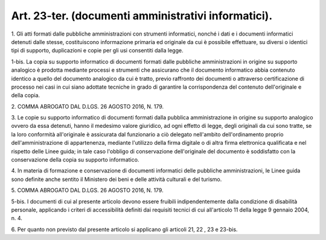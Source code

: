 .. _art23-ter:

Art. 23-ter. (documenti amministrativi informatici).
^^^^^^^^^^^^^^^^^^^^^^^^^^^^^^^^^^^^^^^^^^^^^^^^^^^^



1\. Gli atti formati dalle pubbliche amministrazioni con strumenti informatici, nonché i dati e i documenti informatici detenuti dalle stesse, costituiscono informazione primaria ed originale da cui è possibile effettuare, su diversi o identici tipi di supporto, duplicazioni e copie per gli usi consentiti dalla legge.

1-bis\. La copia su supporto informatico di documenti formati dalle pubbliche amministrazioni in origine su supporto analogico è prodotta mediante processi e strumenti che assicurano che il documento informatico abbia contenuto identico a quello del documento analogico da cui è tratto, previo raffronto dei documenti o attraverso certificazione di processo nei casi in cui siano adottate tecniche in grado di garantire la corrispondenza del contenuto dell'originale e della copia.

2\. COMMA ABROGATO DAL D.LGS. 26 AGOSTO 2016, N. 179.

3\. Le copie su supporto informatico di documenti formati dalla pubblica amministrazione in origine su supporto analogico ovvero da essa detenuti, hanno il medesimo valore giuridico, ad ogni effetto di legge, degli originali da cui sono tratte, se la loro conformità all'originale è assicurata dal funzionario a ciò delegato nell'ambito dell'ordinamento proprio dell'amministrazione di appartenenza, mediante l'utilizzo della firma digitale o di altra firma elettronica qualificata e nel rispetto delle Linee guida; in tale caso l'obbligo di conservazione dell'originale del documento è soddisfatto con la conservazione della copia su supporto informatico.

4\. In materia di formazione e conservazione di documenti informatici delle pubbliche amministrazioni, le Linee guida sono definite anche sentito il Ministero dei beni e delle attività culturali e del turismo.

5\. COMMA ABROGATO DAL D.LGS. 26 AGOSTO 2016, N. 179.

5-bis\. I documenti di cui al presente articolo devono essere fruibili indipendentemente dalla condizione di disabilità personale, applicando i criteri di accessibilità definiti dai requisiti tecnici di cui all'articolo 11 della legge 9 gennaio 2004, n. 4.

6\. Per quanto non previsto dal presente articolo si applicano gli articoli 21, 22 , 23 e 23-bis.
